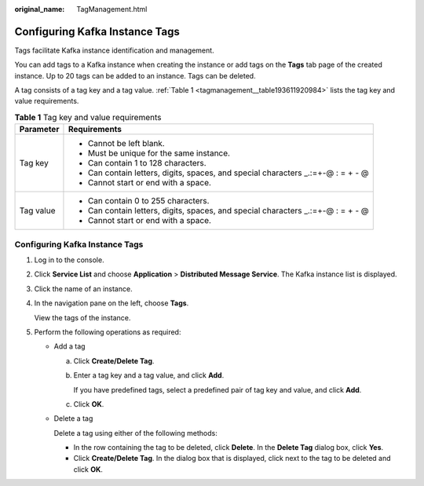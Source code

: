 :original_name: TagManagement.html

.. _TagManagement:

Configuring Kafka Instance Tags
===============================

Tags facilitate Kafka instance identification and management.

You can add tags to a Kafka instance when creating the instance or add tags on the **Tags** tab page of the created instance. Up to 20 tags can be added to an instance. Tags can be deleted.

A tag consists of a tag key and a tag value. :ref:`Table 1 <tagmanagement__table193611920984>` lists the tag key and value requirements.

.. _tagmanagement__table193611920984:

.. table:: **Table 1** Tag key and value requirements

   +-----------------------------------+-----------------------------------------------------------------------------------+
   | Parameter                         | Requirements                                                                      |
   +===================================+===================================================================================+
   | Tag key                           | -  Cannot be left blank.                                                          |
   |                                   | -  Must be unique for the same instance.                                          |
   |                                   | -  Can contain 1 to 128 characters.                                               |
   |                                   | -  Can contain letters, digits, spaces, and special characters \_.:=+-@ : = + - @ |
   |                                   | -  Cannot start or end with a space.                                              |
   +-----------------------------------+-----------------------------------------------------------------------------------+
   | Tag value                         | -  Can contain 0 to 255 characters.                                               |
   |                                   | -  Can contain letters, digits, spaces, and special characters \_.:=+-@ : = + - @ |
   |                                   | -  Cannot start or end with a space.                                              |
   +-----------------------------------+-----------------------------------------------------------------------------------+


Configuring Kafka Instance Tags
-------------------------------

#. Log in to the console.

#. Click **Service List** and choose **Application** > **Distributed Message Service**. The Kafka instance list is displayed.

#. Click the name of an instance.

#. In the navigation pane on the left, choose **Tags**.

   View the tags of the instance.

#. Perform the following operations as required:

   -  Add a tag

      a. Click **Create/Delete Tag**.

      b. Enter a tag key and a tag value, and click **Add**.

         If you have predefined tags, select a predefined pair of tag key and value, and click **Add**.

      c. Click **OK**.

   -  Delete a tag

      Delete a tag using either of the following methods:

      -  In the row containing the tag to be deleted, click **Delete**. In the **Delete Tag** dialog box, click **Yes**.
      -  Click **Create/Delete Tag**. In the dialog box that is displayed, click |image1| next to the tag to be deleted and click **OK**.

.. |image1| image:: /_static/images/en-us_image_0000001427644729.png
